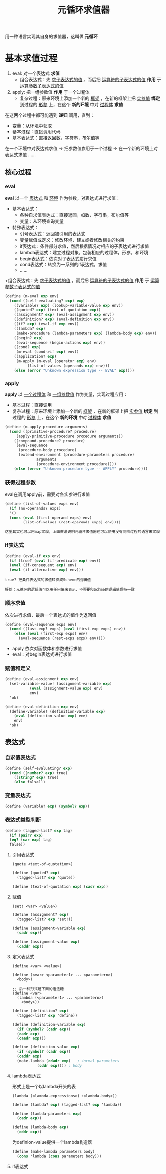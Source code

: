 #+TITLE: 元循环求值器
#+HTML_HEAD: <link rel="stylesheet" type="text/css" href="css/main.css" />
#+OPTIONS: num:nil timestamp:nil 

用一种语言实现其自身的求值器，这叫做 *元循环* 

* 基本求值过程
1. eval:  对一个表达式 *求值*
   + 组合表达式：先 _求子表达式的值_ ，而后把 _运算符的子表达式的值_ *作用* 于 _运算参数子表达式的值_ 
2. apply: 把一组参数值 *作用* 于一个过程体
   + 复杂过程：原来环境上添加一个新的 _框架_ ，在新的框架上把 _实参值_  *绑定* 到过程的 _形参_ 上，在这个 *新的环境* 中对 _过程体_ *求值* 


在这两个过程中都可能遇到 *递归* 调用，直到：
+ 变量：从环境中获取
+ 基本过程：直接调用代码
+ 基本表达式：直接返回数，字符串，布尔值等


在一个环境中对表达式求值 -> 把参数值作用于一个过程 -> 在一个新的环境上对表达式求值  ......

 #+ATTR_HTML: image :width 40% 
  [[./pic/eval-apply.gif]]

** 核心过程
*** eval 
*eval* 以一个 _表达式_ 和 _环境_ 作为参数，对表达式进行求值：
+ 基本表达式：
  + 各种自求值表达式：直接返回，如数，字符串，布尔值等
  + 变量：从环境查询变量
+ 特殊表达式：
  + 引号表达式：返回被引用的表达式
  + 变量赋值或定义：修改环境，建立或者修改相关的约束
  + if表达式：条件部分求值，然后根据情况对相应的子表达式进行求值
  + lambda表达式：建立过程对象，包装相应的过程体，形参，和环境
  + begin表达式：依次对子表达式进行求值
  + cond表达式：转换为一系列的if表达式，求值
  + ......
+组合表达式：先 _求子表达式的值_ ，而后把 _运算符的子表达式的值_ *作用* 于 _运算参数子表达式的值_ 

#+BEGIN_SRC scheme
  (define (m-eval exp env)
    (cond ((self-evaluating? exp) exp)
	  ((variable? exp) (lookup-variable-value exp env))
	  ((quoted? exp) (text-of-quotation exp))
	  ((assignment? exp) (eval-assignment exp env))
	  ((definition? exp) (eval-definition exp env))
	  ((if? exp) (eval-if exp env))
	  ((lambda? exp)
	   (make-procedure (lambda-parameters exp) (lambda-body exp) env))
	  ((begin? exp)
	   (eval-sequence (begin-actions exp) env))
	  ((cond? exp)
	   (m-eval (cond->if exp) env))
	  ((application? exp)
	   (m-apply (m-eval (operator exp) env)
		    (list-of-values (operands exp) env)))
	  (else (error "Unknown expression type -- EVAL" exp))))
#+END_SRC

*** apply 
*apply* 以 _一个过程体_ 和 _一组参数值_ 作为变量，实现过程应用：
+ 基本过程：直接调用
+ 复杂过程：原来环境上添加一个新的 _框架_ ，在新的框架上把 _实参值_  *绑定* 到过程的 _形参_ 上，在这个 *新的环境* 中对 _过程体_ *求值* 

#+BEGIN_SRC scheme
  (define (m-apply procedure arguments)
    (cond ((primitive-procedure? procedure)
	   (apply-primitive-procedure procedure arguments))
	  ((compound-procedure? procedure)
	   (eval-sequence
	    (procedure-body procedure)
	    (extend-environment (procedure-parameters procedure)
				arguments
				(procedure-environment procedure))))
	  (else (error "Unknown procedure type -- APPLY" procedure))))
#+END_SRC

*** 获得过程参数
eval在调用apply前，需要对各实参进行求值
#+BEGIN_SRC scheme
  (define (list-of-values exps env)
    (if (no-operands? exps)
	'()
	(cons (eval (first-operand exps) env)
	      (list-of-values (rest-operands exps) env))))
#+END_SRC

#+BEGIN_EXAMPLE
  这里其实也可以用map实现，上面做法说明元循环求值器也可以使用没有高阶过程的语言来实现
#+END_EXAMPLE

*** if表达式
#+BEGIN_SRC scheme
  (define (eval-if exp env)
    (if (true? (eval (if-predicate exp) env))
	(eval (if-consequent exp) env)
	(eval (if-alternative exp) env)))
#+END_SRC

#+BEGIN_EXAMPLE
  true? 把条件表达式的求值转换成Scheme的逻辑值

  好处：元循环的逻辑值可以用任何值来表示，不需要和Schme的逻辑值保持一致
#+END_EXAMPLE

*** 顺序求值
依次进行求值，最后一个表达式的值作为返回值
#+BEGIN_SRC scheme
  (define (eval-sequence exps env)
    (cond ((last-exp? exps) (eval (first-exp exps) env))
	  (else (eval (first-exp exps) env)
		(eval-sequence (rest-exps exps) env))))
#+END_SRC

+ apply 依次对函数体和参数进行求值
+ eval：对begin表达式进行求值

*** 赋值和定义
#+BEGIN_SRC scheme
  (define (eval-assignment exp env)
    (set-variable-value! (assignment-variable exp)
			 (eval (assignment-value exp) env)
			 env)
    'ok)
#+END_SRC

#+BEGIN_SRC scheme
  (define (eval-definition exp env)
    (define-variable! (definition-variable exp)
      (eval (definition-value exp) env)
      env)
    'ok)
#+END_SRC

** 表达式


*** 自求值表达式
#+BEGIN_SRC scheme
  (define (self-evaluating? exp)
    (cond ((number? exp) true)
	  ((string? exp) true)
	  (else false)))
#+END_SRC

*** 变量表达式
#+BEGIN_SRC scheme
  (define (variable? exp) (symbol? exp))
#+END_SRC

*** 表达式类型判断
#+BEGIN_SRC scheme
  (define (tagged-list? exp tag)
    (if (pair? exp)
	(eq? (car exp) tag)
	false))
#+END_SRC

**** 引用表达式
#+BEGIN_EXAMPLE
  (quote <text-of-quotation>)
#+END_EXAMPLE

#+BEGIN_SRC scheme
  (define (quoted? exp)
    (tagged-list? exp 'quote))

  (define (text-of-quotation exp) (cadr exp))
#+END_SRC

**** 赋值
#+BEGIN_EXAMPLE
  (set! <var> <value>)
#+END_EXAMPLE

#+BEGIN_SRC scheme
  (define (assignment? exp)
    (tagged-list? exp 'set!))

  (define (assignment-variable exp)
    (cadr exp))

  (define (assignment-value exp)
    (caddr exp))
#+END_SRC

**** 定义表达式
#+BEGIN_EXAMPLE
  (define <var> <value>)

  (define (<var> <parameter1> ... <parametern>)
    <body>)

  ;; 后一种形式是下面的语法糖
  (define <var>
    (lambda (<parameter1> ... <parametern>)
      <body>))
#+END_EXAMPLE

#+BEGIN_SRC scheme
  (define (definition? exp)
    (tagged-list? exp 'define))

  (define (definition-variable exp)
    (if (symbol? (cadr exp))
	(cadr exp)
	(caadr exp)))

  (define (definition-value exp)
    (if (symbol? (cadr exp))
	(caddr exp)
	(make-lambda (cdadr exp)   ; formal parameters
		     (cddr exp)))) ; body
#+END_SRC

**** lambda表达式
形式上是一个以lambda开头的表

#+BEGIN_EXAMPLE
(lambda (<lambda-expressions>) (<lambda-body>)) 
#+END_EXAMPLE

#+BEGIN_SRC scheme
  (define (lambda? exp) (tagged-list? exp 'lambda))

  (define (lambda-parameters exp)
    (cadr exp))

  (define (lambda-body exp)
    (cddr exp))
#+END_SRC

为definion-value提供一个lambda构造器
#+BEGIN_SRC scheme
  (define (make-lambda parameters body)
    (cons 'lambda (cons parameters body)))
#+END_SRC

**** if表达式

